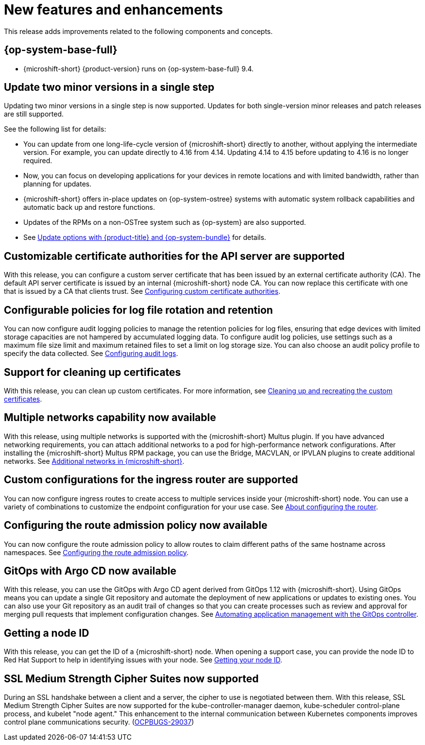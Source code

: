 
// Module included in the following assemblies:
//
//microshift_release_notes/microshift-4-16-release-notes.adoc

:_mod-docs-content-type: CONCEPT
[id="microshift-4-16-new-features-and-enhancements_{context}"]
= New features and enhancements

[role="_abstract"]
This release adds improvements related to the following components and concepts.

//L3 major categories with features in each as L4s
[id="microshift-4-16-rhel_{context}"]
== {op-system-base-full}

* {microshift-short} {product-version} runs on {op-system-base-full} 9.4.

[id="microshift-4-16-updates-supported_{context}"]
== Update two minor versions in a single step

Updating two minor versions in a single step is now supported. Updates for both single-version minor releases and patch releases are still supported.

See the following list for details:

* You can update from one long-life-cycle version of {microshift-short} directly to another, without applying the intermediate version. For example, you can update directly to 4.16 from 4.14. Updating 4.14 to 4.15 before updating to 4.16 is no longer required.
* Now, you can focus on developing applications for your devices in remote locations and with limited bandwidth, rather than planning for updates.
* {microshift-short} offers in-place updates on {op-system-ostree} systems with automatic system rollback capabilities and automatic back up and restore functions.
* Updates of the RPMs on a non-OSTree system such as {op-system} are also supported.
* See xref:../microshift_updating/microshift-update-options.adoc#microshift-update-options[Update options with {product-title} and {op-system-bundle}] for details.

[id="microshift-4-16-custom-cert-auths_{context}"]
== Customizable certificate authorities for the API server are supported

With this release, you can configure a custom server certificate that has been issued by an external certificate authority (CA). The default API server certificate is issued by an internal {microshift-short} node CA. You can now replace this certificate with one that is issued by a CA that clients trust. See xref:../microshift_configuring/microshift_auth_security/microshift-custom-ca.adoc#microshift-custom-ca[Configuring custom certificate authorities].

[id="microshift-4-16-audit-logging-config_{context}"]
== Configurable policies for log file rotation and retention

You can now configure audit logging policies to manage the retention policies for log files, ensuring that edge devices with limited storage capacities are not hampered by accumulated logging data. To configure audit log policies, use settings such as a maximum file size limit and maximum retained files to set a limit on log storage size. You can also choose an audit policy profile to specify the data collected. See xref:../microshift_configuring/microshift_auth_security/microshift-audit-logs-config.adoc#microshift-audit-logs-config[Configuring audit logs].

[id="microshift-4-16-certificates-cleaning_{context}"]
== Support for cleaning up certificates

With this release, you can clean up custom certificates. For more information, see xref:../microshift_configuring/microshift_auth_security/microshift-custom-ca.adoc#microshift-custom-ca-certificates-cleaning_microshift-custom-ca[Cleaning up and recreating the custom certificates].

[id="microshift-4-16-multus_{context}"]
== Multiple networks capability now available

With this release, using multiple networks is supported with the {microshift-short} Multus plugin. If you have advanced networking requirements, you can attach additional networks to a pod for high-performance network configurations. After installing the {microshift-short} Multus RPM package, you can use the Bridge, MACVLAN, or IPVLAN plugins to create additional networks. See xref:../microshift_networking/microshift_multiple_networks/microshift-cni-multus.adoc#microshift-multus-intro_microshift-cni-multus[Additional networks in {microshift-short}].

[id="microshift-4-16-configure-ingress-router_{context}"]
== Custom configurations for the ingress router are supported

You can now configure ingress routes to create access to multiple services inside your {microshift-short} node. You can use a variety of combinations to customize the endpoint configuration for your use case. See xref:../microshift_networking/microshift-nw-router.adoc#microshift-nw-router-con_microshift-nw-router[About configuring the router].

[id="microshift-4-16-configure-route-admission-policy_{context}"]
== Configuring the route admission policy now available

You can now configure the route admission policy to allow routes to claim different paths of the same hostname across namespaces. See xref:../microshift_networking/microshift-nw-router.adoc#microshift-configuring-route-admission_microshift-nw-router[Configuring the route admission policy].

[id="microshift-4-16-gitops_{context}"]
== GitOps with Argo CD now available

With this release, you can use the GitOps with Argo CD agent derived from GitOps 1.12 with {microshift-short}. Using GitOps means you can update a single Git repository and automate the deployment of new applications or updates to existing ones. You can also use your Git repository as an audit trail of changes so that you can create processes such as review and approval for merging pull requests that implement configuration changes.
See xref:../microshift_running_apps/microshift-gitops.adoc#microshift-gitops[Automating application management with the GitOps controller].

[id="microshift-4-16-support-updates_{context}"]
== Getting a node ID

With this release, you can get the ID of a {microshift-short} node. When opening a support case, you can provide the node ID to Red{nbsp}Hat Support to help in identifying issues with your node. See xref:../microshift_support/microshift-getting-node-id.adoc#microshift-getting-node-id[Getting your node ID].

[id="microshift-4-16-ssl-medium-cipher-suites_{context}"]
== SSL Medium Strength Cipher Suites now supported

During an SSL handshake between a client and a server, the cipher to use is negotiated between them. With this release, SSL Medium Strength Cipher Suites are now supported for the kube-controller-manager daemon, kube-scheduler control-plane process, and kubelet "node agent." This enhancement to the internal communication between Kubernetes components improves control plane communications security. (link:https://issues.redhat.com/browse/OCPBUGS-29037[OCPBUGS-29037])
